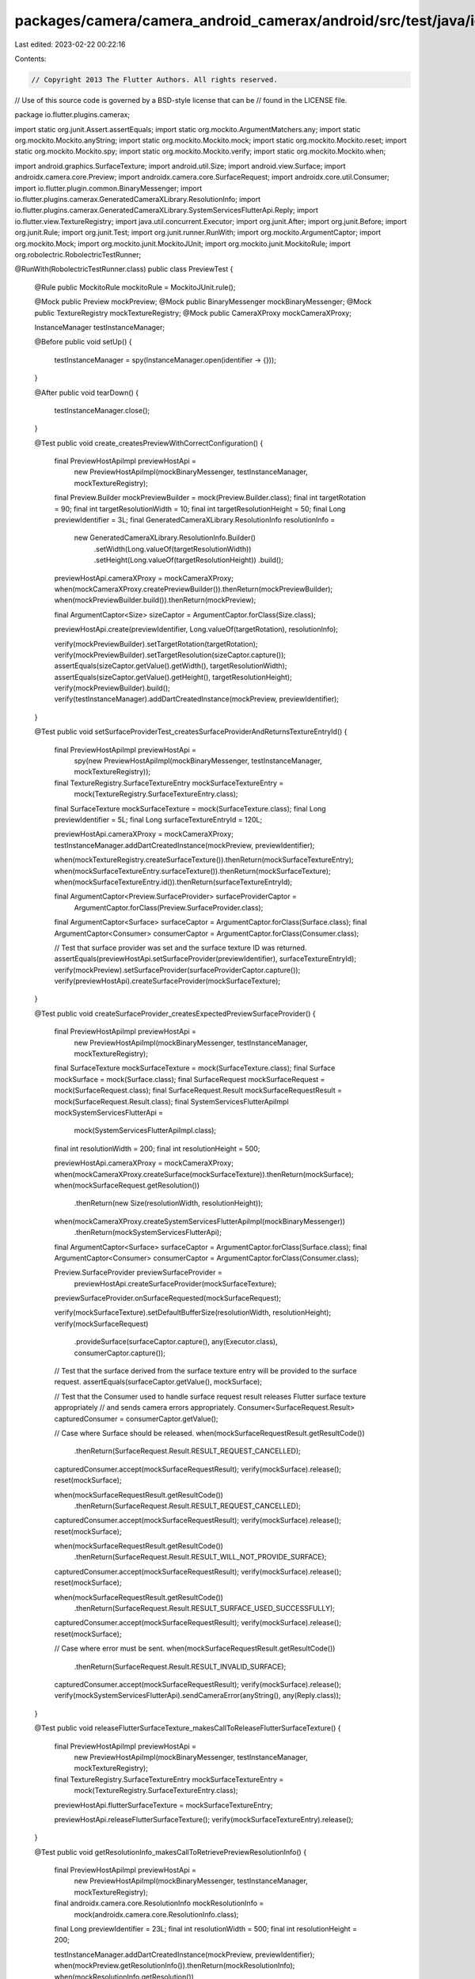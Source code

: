 packages/camera/camera_android_camerax/android/src/test/java/io/flutter/plugins/camerax/PreviewTest.java
========================================================================================================

Last edited: 2023-02-22 00:22:16

Contents:

.. code-block:: java

    // Copyright 2013 The Flutter Authors. All rights reserved.
// Use of this source code is governed by a BSD-style license that can be
// found in the LICENSE file.

package io.flutter.plugins.camerax;

import static org.junit.Assert.assertEquals;
import static org.mockito.ArgumentMatchers.any;
import static org.mockito.Mockito.anyString;
import static org.mockito.Mockito.mock;
import static org.mockito.Mockito.reset;
import static org.mockito.Mockito.spy;
import static org.mockito.Mockito.verify;
import static org.mockito.Mockito.when;

import android.graphics.SurfaceTexture;
import android.util.Size;
import android.view.Surface;
import androidx.camera.core.Preview;
import androidx.camera.core.SurfaceRequest;
import androidx.core.util.Consumer;
import io.flutter.plugin.common.BinaryMessenger;
import io.flutter.plugins.camerax.GeneratedCameraXLibrary.ResolutionInfo;
import io.flutter.plugins.camerax.GeneratedCameraXLibrary.SystemServicesFlutterApi.Reply;
import io.flutter.view.TextureRegistry;
import java.util.concurrent.Executor;
import org.junit.After;
import org.junit.Before;
import org.junit.Rule;
import org.junit.Test;
import org.junit.runner.RunWith;
import org.mockito.ArgumentCaptor;
import org.mockito.Mock;
import org.mockito.junit.MockitoJUnit;
import org.mockito.junit.MockitoRule;
import org.robolectric.RobolectricTestRunner;

@RunWith(RobolectricTestRunner.class)
public class PreviewTest {
  @Rule public MockitoRule mockitoRule = MockitoJUnit.rule();

  @Mock public Preview mockPreview;
  @Mock public BinaryMessenger mockBinaryMessenger;
  @Mock public TextureRegistry mockTextureRegistry;
  @Mock public CameraXProxy mockCameraXProxy;

  InstanceManager testInstanceManager;

  @Before
  public void setUp() {
    testInstanceManager = spy(InstanceManager.open(identifier -> {}));
  }

  @After
  public void tearDown() {
    testInstanceManager.close();
  }

  @Test
  public void create_createsPreviewWithCorrectConfiguration() {
    final PreviewHostApiImpl previewHostApi =
        new PreviewHostApiImpl(mockBinaryMessenger, testInstanceManager, mockTextureRegistry);
    final Preview.Builder mockPreviewBuilder = mock(Preview.Builder.class);
    final int targetRotation = 90;
    final int targetResolutionWidth = 10;
    final int targetResolutionHeight = 50;
    final Long previewIdentifier = 3L;
    final GeneratedCameraXLibrary.ResolutionInfo resolutionInfo =
        new GeneratedCameraXLibrary.ResolutionInfo.Builder()
            .setWidth(Long.valueOf(targetResolutionWidth))
            .setHeight(Long.valueOf(targetResolutionHeight))
            .build();

    previewHostApi.cameraXProxy = mockCameraXProxy;
    when(mockCameraXProxy.createPreviewBuilder()).thenReturn(mockPreviewBuilder);
    when(mockPreviewBuilder.build()).thenReturn(mockPreview);

    final ArgumentCaptor<Size> sizeCaptor = ArgumentCaptor.forClass(Size.class);

    previewHostApi.create(previewIdentifier, Long.valueOf(targetRotation), resolutionInfo);

    verify(mockPreviewBuilder).setTargetRotation(targetRotation);
    verify(mockPreviewBuilder).setTargetResolution(sizeCaptor.capture());
    assertEquals(sizeCaptor.getValue().getWidth(), targetResolutionWidth);
    assertEquals(sizeCaptor.getValue().getHeight(), targetResolutionHeight);
    verify(mockPreviewBuilder).build();
    verify(testInstanceManager).addDartCreatedInstance(mockPreview, previewIdentifier);
  }

  @Test
  public void setSurfaceProviderTest_createsSurfaceProviderAndReturnsTextureEntryId() {
    final PreviewHostApiImpl previewHostApi =
        spy(new PreviewHostApiImpl(mockBinaryMessenger, testInstanceManager, mockTextureRegistry));
    final TextureRegistry.SurfaceTextureEntry mockSurfaceTextureEntry =
        mock(TextureRegistry.SurfaceTextureEntry.class);
    final SurfaceTexture mockSurfaceTexture = mock(SurfaceTexture.class);
    final Long previewIdentifier = 5L;
    final Long surfaceTextureEntryId = 120L;

    previewHostApi.cameraXProxy = mockCameraXProxy;
    testInstanceManager.addDartCreatedInstance(mockPreview, previewIdentifier);

    when(mockTextureRegistry.createSurfaceTexture()).thenReturn(mockSurfaceTextureEntry);
    when(mockSurfaceTextureEntry.surfaceTexture()).thenReturn(mockSurfaceTexture);
    when(mockSurfaceTextureEntry.id()).thenReturn(surfaceTextureEntryId);

    final ArgumentCaptor<Preview.SurfaceProvider> surfaceProviderCaptor =
        ArgumentCaptor.forClass(Preview.SurfaceProvider.class);
    final ArgumentCaptor<Surface> surfaceCaptor = ArgumentCaptor.forClass(Surface.class);
    final ArgumentCaptor<Consumer> consumerCaptor = ArgumentCaptor.forClass(Consumer.class);

    // Test that surface provider was set and the surface texture ID was returned.
    assertEquals(previewHostApi.setSurfaceProvider(previewIdentifier), surfaceTextureEntryId);
    verify(mockPreview).setSurfaceProvider(surfaceProviderCaptor.capture());
    verify(previewHostApi).createSurfaceProvider(mockSurfaceTexture);
  }

  @Test
  public void createSurfaceProvider_createsExpectedPreviewSurfaceProvider() {
    final PreviewHostApiImpl previewHostApi =
        new PreviewHostApiImpl(mockBinaryMessenger, testInstanceManager, mockTextureRegistry);
    final SurfaceTexture mockSurfaceTexture = mock(SurfaceTexture.class);
    final Surface mockSurface = mock(Surface.class);
    final SurfaceRequest mockSurfaceRequest = mock(SurfaceRequest.class);
    final SurfaceRequest.Result mockSurfaceRequestResult = mock(SurfaceRequest.Result.class);
    final SystemServicesFlutterApiImpl mockSystemServicesFlutterApi =
        mock(SystemServicesFlutterApiImpl.class);
    final int resolutionWidth = 200;
    final int resolutionHeight = 500;

    previewHostApi.cameraXProxy = mockCameraXProxy;
    when(mockCameraXProxy.createSurface(mockSurfaceTexture)).thenReturn(mockSurface);
    when(mockSurfaceRequest.getResolution())
        .thenReturn(new Size(resolutionWidth, resolutionHeight));
    when(mockCameraXProxy.createSystemServicesFlutterApiImpl(mockBinaryMessenger))
        .thenReturn(mockSystemServicesFlutterApi);

    final ArgumentCaptor<Surface> surfaceCaptor = ArgumentCaptor.forClass(Surface.class);
    final ArgumentCaptor<Consumer> consumerCaptor = ArgumentCaptor.forClass(Consumer.class);

    Preview.SurfaceProvider previewSurfaceProvider =
        previewHostApi.createSurfaceProvider(mockSurfaceTexture);
    previewSurfaceProvider.onSurfaceRequested(mockSurfaceRequest);

    verify(mockSurfaceTexture).setDefaultBufferSize(resolutionWidth, resolutionHeight);
    verify(mockSurfaceRequest)
        .provideSurface(surfaceCaptor.capture(), any(Executor.class), consumerCaptor.capture());

    // Test that the surface derived from the surface texture entry will be provided to the surface request.
    assertEquals(surfaceCaptor.getValue(), mockSurface);

    // Test that the Consumer used to handle surface request result releases Flutter surface texture appropriately
    // and sends camera errors appropriately.
    Consumer<SurfaceRequest.Result> capturedConsumer = consumerCaptor.getValue();

    // Case where Surface should be released.
    when(mockSurfaceRequestResult.getResultCode())
        .thenReturn(SurfaceRequest.Result.RESULT_REQUEST_CANCELLED);
    capturedConsumer.accept(mockSurfaceRequestResult);
    verify(mockSurface).release();
    reset(mockSurface);

    when(mockSurfaceRequestResult.getResultCode())
        .thenReturn(SurfaceRequest.Result.RESULT_REQUEST_CANCELLED);
    capturedConsumer.accept(mockSurfaceRequestResult);
    verify(mockSurface).release();
    reset(mockSurface);

    when(mockSurfaceRequestResult.getResultCode())
        .thenReturn(SurfaceRequest.Result.RESULT_WILL_NOT_PROVIDE_SURFACE);
    capturedConsumer.accept(mockSurfaceRequestResult);
    verify(mockSurface).release();
    reset(mockSurface);

    when(mockSurfaceRequestResult.getResultCode())
        .thenReturn(SurfaceRequest.Result.RESULT_SURFACE_USED_SUCCESSFULLY);
    capturedConsumer.accept(mockSurfaceRequestResult);
    verify(mockSurface).release();
    reset(mockSurface);

    // Case where error must be sent.
    when(mockSurfaceRequestResult.getResultCode())
        .thenReturn(SurfaceRequest.Result.RESULT_INVALID_SURFACE);
    capturedConsumer.accept(mockSurfaceRequestResult);
    verify(mockSurface).release();
    verify(mockSystemServicesFlutterApi).sendCameraError(anyString(), any(Reply.class));
  }

  @Test
  public void releaseFlutterSurfaceTexture_makesCallToReleaseFlutterSurfaceTexture() {
    final PreviewHostApiImpl previewHostApi =
        new PreviewHostApiImpl(mockBinaryMessenger, testInstanceManager, mockTextureRegistry);
    final TextureRegistry.SurfaceTextureEntry mockSurfaceTextureEntry =
        mock(TextureRegistry.SurfaceTextureEntry.class);

    previewHostApi.flutterSurfaceTexture = mockSurfaceTextureEntry;

    previewHostApi.releaseFlutterSurfaceTexture();
    verify(mockSurfaceTextureEntry).release();
  }

  @Test
  public void getResolutionInfo_makesCallToRetrievePreviewResolutionInfo() {
    final PreviewHostApiImpl previewHostApi =
        new PreviewHostApiImpl(mockBinaryMessenger, testInstanceManager, mockTextureRegistry);
    final androidx.camera.core.ResolutionInfo mockResolutionInfo =
        mock(androidx.camera.core.ResolutionInfo.class);
    final Long previewIdentifier = 23L;
    final int resolutionWidth = 500;
    final int resolutionHeight = 200;

    testInstanceManager.addDartCreatedInstance(mockPreview, previewIdentifier);
    when(mockPreview.getResolutionInfo()).thenReturn(mockResolutionInfo);
    when(mockResolutionInfo.getResolution())
        .thenReturn(new Size(resolutionWidth, resolutionHeight));

    ResolutionInfo resolutionInfo = previewHostApi.getResolutionInfo(previewIdentifier);
    assertEquals(resolutionInfo.getWidth(), Long.valueOf(resolutionWidth));
    assertEquals(resolutionInfo.getHeight(), Long.valueOf(resolutionHeight));
  }
}


